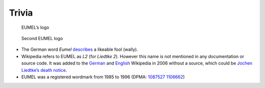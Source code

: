Trivia
------

.. figure:: eumel_logo.svg

   EUMEL’s logo

.. figure:: eumel_logo_2.svg

   Second EUMEL logo

- The German word *Eumel* describes__ a likeable fool (wally).
- Wikipedia refers to EUMEL as *L2* (for *Liedtke 2*). However this name is
  not mentioned in any documentation or source code. It was added to the
  German__ and English__ Wikipedia in 2006 without a source, which could be
  `Jochen Liedtke’s death notice`__.
- EUMEL was a registered wordmark from 1985 to 1996 (DPMA: 1087527__ 1106662__)

__ https://dict.leo.org/forum/viewWrongentry.php?idThread=40527&idForum=6&lang=de&lp=ende
__ https://de.wikipedia.org/w/index.php?title=L2_(Betriebssystem)&diff=21818522&oldid=21818465
__ https://en.wikipedia.org/w/index.php?title=Eumel&diff=94747578&oldid=92908729
.. https://en.wikipedia.org/w/index.php?title=Eumel&diff=next&oldid=510781458
__ https://os.itec.kit.edu/downloads/in-memoriam-jochen-liedtke_de.pdf
__ https://register.dpma.de/DPMAregister/marke/register/1087527/DE
__ https://register.dpma.de/DPMAregister/marke/register/1106662/DE

